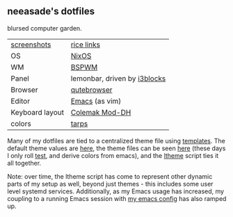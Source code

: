 ** neeasade's dotfiles

blursed computer garden.

| [[http://notes.neeasade.net/rice.html][screenshots]]     | [[https://notes.neeasade.net/rice-links.html][rice links]]                   |
| OS              | [[https://nixos.org/][NixOS]]                        |
| WM              | [[https://github.com/baskerville/bspwm][BSPWM]]                        |
| Panel           | lemonbar, driven by [[https://github.com/vivien/i3blocks][i3blocks]] |
| Browser         | [[https://www.qutebrowser.org/][qutebrowser]]                  |
| Editor          | [[https://www.gnu.org/software/emacs/][Emacs]] (as vim)               |
| Keyboard layout | [[https://colemakmods.github.io/mod-dh/][Colemak Mod-DH]]               |
| colors          | [[https://notes.neeasade.net/tarps.html][tarps]]                        |

Many of my dotfiles are tied to a centralized theme file using [[https://github.com/neeasade/dotfiles/tree/master/templates][templates]]. The default theme values are [[https://github.com/neeasade/dotfiles/tree/master/wm/.wm/scripts/theming/defaults][here]], the theme files can be seen [[https://github.com/neeasade/dotfiles/tree/master/wm/.wm/themes][here]] (these days I only roll [[https://github.com/neeasade/dotfiles/blob/master/wm/.wm/themes/test][test]], and derive colors from emacs), and the [[https://github.com/neeasade/dotfiles/blob/master/wm/.wm/scripts/theming/ltheme][ltheme]] script ties it all together.

Note: over time, the ltheme script has come to represent other dynamic parts of my setup as well, beyond just themes - this includes some user level systemd services. Additionally, as my Emacs usage has increased, my coupling to a running Emacs session with [[https://github.com/neeasade/emacs.d][my emacs config]] has also ramped up.
